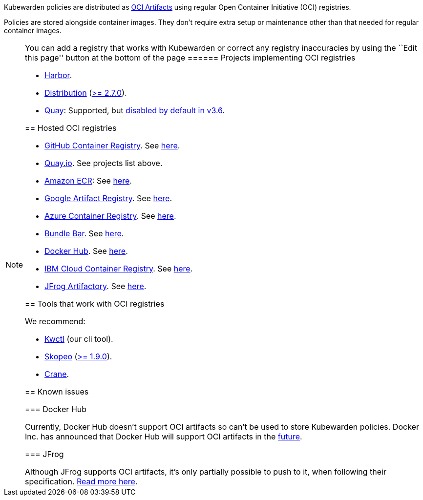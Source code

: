 Kubewarden policies are distributed as https://github.com/opencontainers/artifacts[OCI Artifacts] using regular Open Container Initiative (OCI) registries.

Policies are stored alongside container images. They don’t require extra setup or maintenance other than that needed for regular container images.

[NOTE]
====
You can add a registry that works with Kubewarden or correct any registry inaccuracies by using the ``Edit this page'' button at the bottom of the page
====== Projects implementing OCI registries

* https://goharbor.io/[Harbor].
* https://github.com/distribution/distribution[Distribution] (https://github.com/distribution/distribution/releases/tag/v2.7.0[>= 2.7.0]).
* https://access.redhat.com/products/red-hat-quay/[Quay]: Supported, but https://access.redhat.com/documentation/en-us/red_hat_quay/3/html/use_red_hat_quay/oci-intro#other-oci-artifacts-with-quay[disabled by default in v3.6].

== Hosted OCI registries

* https://github.com/container-registry/[GitHub Container Registry]. See https://docs.github.com/en/packages/working-with-a-github-packages-registry/working-with-the-container-registry[here].
* https://quay.io[Quay.io]. See projects list above.
* https://aws.amazon.com/ecr/[Amazon ECR]: See https://aws.amazon.com/blogs/containers/oci-artifact-support-in-amazon-ecr/[here].
* https://cloud.google.com/artifact-registry[Google Artifact Registry]. See https://cloud.google.com/anthos-config-management/docs/how-to/sync-oci-artifacts-from-artifact-registry[here].
* https://azure.microsoft.com/en-us/products/container-registry/[Azure Container Registry]. See https://learn.microsoft.com/en-us/azure/container-registry/container-registry-oci-artifacts[here].
* https://bundle.bar[Bundle Bar]. See https://bundle.bar/docs/#open-container-initiative-oci[here].
* https://hub.docker.com/[Docker Hub]. See https://docs.docker.com/docker-hub/oci-artifacts/[here].
* https://cloud.ibm.com/docs/Registry[IBM Cloud Container Registry]. See https://cloud.ibm.com/docs/Registry?topic=Registry-registry_helm_charts[here].
* https://jfrog.com/artifactory/[JFrog Artifactory]. See https://jfrog.com/help/r/jfrog-artifactory-documentation/docker-registry[here].

== Tools that work with OCI registries

We recommend:

* https://github.com/kubewarden/kwctl[Kwctl] (our cli tool).
* https://github.com/containers/skopeo[Skopeo] (https://github.com/containers/skopeo/pull/1705[>= 1.9.0]).
* https://github.com/google/go-containerregistry/blob/main/cmd/crane/README.md[Crane].

== Known issues

=== Docker Hub

Currently, Docker Hub doesn’t support OCI artifacts so can’t be used to store Kubewarden policies. Docker Inc. has announced that Docker Hub will support OCI artifacts in the https://www.docker.com/blog/announcing-docker-hub-oci-artifacts-support/[future].

=== JFrog

Although JFrog supports OCI artifacts, it’s only partially possible to push to it, when following their specification. https://github.com/kubewarden/kwctl/issues/59[Read more here].
